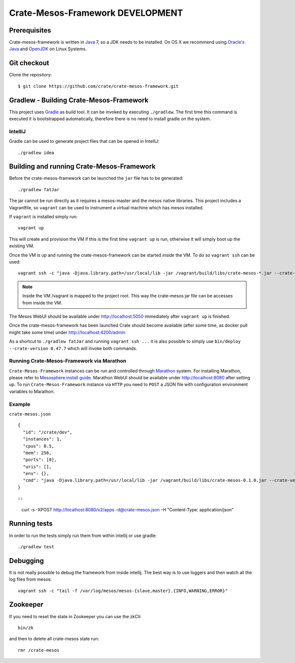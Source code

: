 =================================
Crate-Mesos-Framework DEVELOPMENT
=================================

Prerequisites
=============

Crate-mesos-framework is written in Java_ 7, so a JDK needs to be installed. On OS X we
recommend using `Oracle's Java`_ and OpenJDK_ on Linux Systems.

Git checkout
============

Clone the repository::

    $ git clone https://github.com/crate/crate-mesos-framework.git

Gradlew - Building Crate-Mesos-Framework
========================================

This project uses Gradle_ as build tool. It can be invoked by executing
``./gradlew``. The first time this command is executed it is bootstrapped
automatically, therefore there is no need to install gradle on the system.

IntelliJ
--------

Gradle can be used to generate project files that can be opened in IntelliJ::

    ./gradlew idea

Building and running Crate-Mesos-Framework
==========================================

Before the crate-mesos-framework can be launched the ``jar`` file has to be generated::

    ./gradlew fatJar

The jar cannot be run directly as it requires a mesos-master and the mesos
native libraries.  This project includes a Vagrantfile, so ``vagrant`` can be
used to instrument a virtual machine which has mesos installed.

If ``vagrant`` is installed simply run::

    vagrant up

This will create and provision the VM if this is the first time ``vagrant up``
is run, otherwise it will simply boot up the existing VM.

Once the VM is up and running the crate-mesos-framework can be started `inside` the VM.
To do so ``vagrant ssh`` can be used::

    vagrant ssh -c "java -Djava.library.path=/usr/local/lib -jar /vagrant/build/libs/crate-mesos-*.jar --crate-version 0.47.7"

.. note::

    Inside the VM /vagrant is mapped to the project root. This way the
    crate-mesos jar file can be accesses from inside the VM.


The Mesos WebUI should be available under http://localhost:5050 immediately
after ``vagrant up`` is finished.

Once the crate-mesos-framework has been launched Crate should become available
(after some time, as docker pull might take some time) under
http://localhost:4200/admin


As a shortcut to ``./gradlew fatJar`` and running ``vagrant ssh ...`` it is
also possible to simply use ``bin/deploy --crate-version 0.47.7`` which will invoke both commands.

Running Crate-Mesos-Framework via Marathon
------------------------------------------

``Crate-Mesos-Framework`` instances can be run and controlled through Marathon_ system.
For installing Marathon, please refer to `Mesosphere install guide`_. Marathon WebUI
should be available under http://localhost:8080 after setting up.
To run ``Crate-Mesos-Framework`` instance via ``HTTP`` you need to ``POST`` a JSON file
with configuration environment variables to Marathon.

Example
-------

``crate-mesos.json``

::

    {
      "id": "/crate/dev",
      "instances": 1,
      "cpus": 0.5,
      "mem": 256,
      "ports": [0],
      "uris": [],
      "env": {},
      "cmd": "java -Djava.library.path=/usr/local/lib -jar /vagrant/build/libs/crate-mesos-0.1.0.jar --crate-version 0.47.7"
    }

::

::

    curl -s -XPOST http://localhost:8080/v2/apps -d@crate-mesos.json -H "Content-Type: application/json"

::

Running tests
=============

In order to run the tests simply run them from within intellij or use gradle::

    ./gradlew test

Debugging
=========

It is not really possible to debug the framework from inside intellij. The best
way is to use loggers and then watch all the log files from mesos::

    vagrant ssh -c "tail -f /var/log/mesos/mesos-{slave,master}.{INFO,WARNING,ERROR}"


Zookeeper
=========

If you need to reset the state in Zookeeper you can use the zkCli::

    bin/zk

and then to delete all crate-mesos state run::

    rmr /crate-mesos


.. _Java: http://www.java.com/

.. _`Oracle's Java`: http://www.java.com/en/download/help/mac_install.xml

.. _OpenJDK: http://openjdk.java.net/projects/jdk7/

.. _Gradle: http://www.gradle.org/

.. _Marathon: https://mesosphere.github.io/marathon/

.. _`Mesosphere install guide`: http://mesosphere.com/docs/getting-started/datacenter/install/
